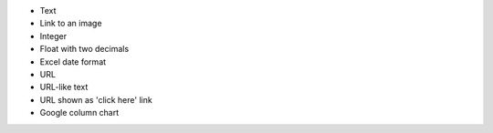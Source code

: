 - Text

- Link to an image

- Integer

- Float with two decimals

- Excel date format

- URL

- URL-like text

- URL shown as 'click here' link

- Google column chart

